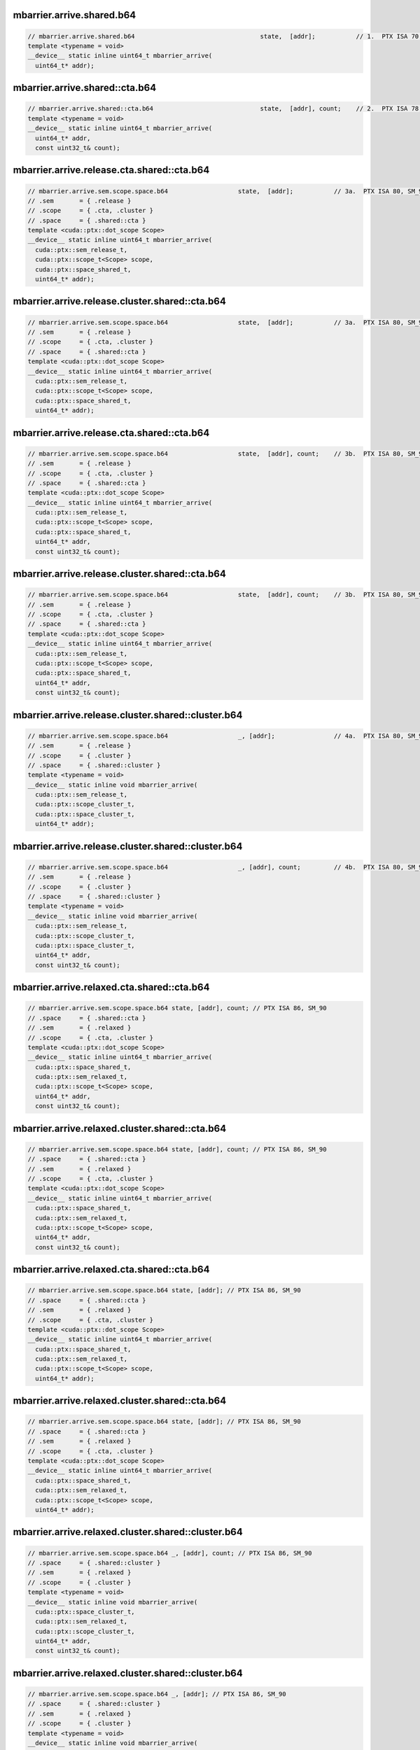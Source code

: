 ..
   This file was automatically generated. Do not edit.

mbarrier.arrive.shared.b64
^^^^^^^^^^^^^^^^^^^^^^^^^^
.. code:: cuda

   // mbarrier.arrive.shared.b64                                  state,  [addr];           // 1.  PTX ISA 70, SM_80
   template <typename = void>
   __device__ static inline uint64_t mbarrier_arrive(
     uint64_t* addr);

mbarrier.arrive.shared::cta.b64
^^^^^^^^^^^^^^^^^^^^^^^^^^^^^^^
.. code:: cuda

   // mbarrier.arrive.shared::cta.b64                             state,  [addr], count;    // 2.  PTX ISA 78, SM_90
   template <typename = void>
   __device__ static inline uint64_t mbarrier_arrive(
     uint64_t* addr,
     const uint32_t& count);

mbarrier.arrive.release.cta.shared::cta.b64
^^^^^^^^^^^^^^^^^^^^^^^^^^^^^^^^^^^^^^^^^^^
.. code:: cuda

   // mbarrier.arrive.sem.scope.space.b64                   state,  [addr];           // 3a.  PTX ISA 80, SM_90
   // .sem       = { .release }
   // .scope     = { .cta, .cluster }
   // .space     = { .shared::cta }
   template <cuda::ptx::dot_scope Scope>
   __device__ static inline uint64_t mbarrier_arrive(
     cuda::ptx::sem_release_t,
     cuda::ptx::scope_t<Scope> scope,
     cuda::ptx::space_shared_t,
     uint64_t* addr);

mbarrier.arrive.release.cluster.shared::cta.b64
^^^^^^^^^^^^^^^^^^^^^^^^^^^^^^^^^^^^^^^^^^^^^^^
.. code:: cuda

   // mbarrier.arrive.sem.scope.space.b64                   state,  [addr];           // 3a.  PTX ISA 80, SM_90
   // .sem       = { .release }
   // .scope     = { .cta, .cluster }
   // .space     = { .shared::cta }
   template <cuda::ptx::dot_scope Scope>
   __device__ static inline uint64_t mbarrier_arrive(
     cuda::ptx::sem_release_t,
     cuda::ptx::scope_t<Scope> scope,
     cuda::ptx::space_shared_t,
     uint64_t* addr);

mbarrier.arrive.release.cta.shared::cta.b64
^^^^^^^^^^^^^^^^^^^^^^^^^^^^^^^^^^^^^^^^^^^
.. code:: cuda

   // mbarrier.arrive.sem.scope.space.b64                   state,  [addr], count;    // 3b.  PTX ISA 80, SM_90
   // .sem       = { .release }
   // .scope     = { .cta, .cluster }
   // .space     = { .shared::cta }
   template <cuda::ptx::dot_scope Scope>
   __device__ static inline uint64_t mbarrier_arrive(
     cuda::ptx::sem_release_t,
     cuda::ptx::scope_t<Scope> scope,
     cuda::ptx::space_shared_t,
     uint64_t* addr,
     const uint32_t& count);

mbarrier.arrive.release.cluster.shared::cta.b64
^^^^^^^^^^^^^^^^^^^^^^^^^^^^^^^^^^^^^^^^^^^^^^^
.. code:: cuda

   // mbarrier.arrive.sem.scope.space.b64                   state,  [addr], count;    // 3b.  PTX ISA 80, SM_90
   // .sem       = { .release }
   // .scope     = { .cta, .cluster }
   // .space     = { .shared::cta }
   template <cuda::ptx::dot_scope Scope>
   __device__ static inline uint64_t mbarrier_arrive(
     cuda::ptx::sem_release_t,
     cuda::ptx::scope_t<Scope> scope,
     cuda::ptx::space_shared_t,
     uint64_t* addr,
     const uint32_t& count);

mbarrier.arrive.release.cluster.shared::cluster.b64
^^^^^^^^^^^^^^^^^^^^^^^^^^^^^^^^^^^^^^^^^^^^^^^^^^^
.. code:: cuda

   // mbarrier.arrive.sem.scope.space.b64                   _, [addr];                // 4a.  PTX ISA 80, SM_90
   // .sem       = { .release }
   // .scope     = { .cluster }
   // .space     = { .shared::cluster }
   template <typename = void>
   __device__ static inline void mbarrier_arrive(
     cuda::ptx::sem_release_t,
     cuda::ptx::scope_cluster_t,
     cuda::ptx::space_cluster_t,
     uint64_t* addr);

mbarrier.arrive.release.cluster.shared::cluster.b64
^^^^^^^^^^^^^^^^^^^^^^^^^^^^^^^^^^^^^^^^^^^^^^^^^^^
.. code:: cuda

   // mbarrier.arrive.sem.scope.space.b64                   _, [addr], count;         // 4b.  PTX ISA 80, SM_90
   // .sem       = { .release }
   // .scope     = { .cluster }
   // .space     = { .shared::cluster }
   template <typename = void>
   __device__ static inline void mbarrier_arrive(
     cuda::ptx::sem_release_t,
     cuda::ptx::scope_cluster_t,
     cuda::ptx::space_cluster_t,
     uint64_t* addr,
     const uint32_t& count);

mbarrier.arrive.relaxed.cta.shared::cta.b64
^^^^^^^^^^^^^^^^^^^^^^^^^^^^^^^^^^^^^^^^^^^
.. code:: cuda

   // mbarrier.arrive.sem.scope.space.b64 state, [addr], count; // PTX ISA 86, SM_90
   // .space     = { .shared::cta }
   // .sem       = { .relaxed }
   // .scope     = { .cta, .cluster }
   template <cuda::ptx::dot_scope Scope>
   __device__ static inline uint64_t mbarrier_arrive(
     cuda::ptx::space_shared_t,
     cuda::ptx::sem_relaxed_t,
     cuda::ptx::scope_t<Scope> scope,
     uint64_t* addr,
     const uint32_t& count);

mbarrier.arrive.relaxed.cluster.shared::cta.b64
^^^^^^^^^^^^^^^^^^^^^^^^^^^^^^^^^^^^^^^^^^^^^^^
.. code:: cuda

   // mbarrier.arrive.sem.scope.space.b64 state, [addr], count; // PTX ISA 86, SM_90
   // .space     = { .shared::cta }
   // .sem       = { .relaxed }
   // .scope     = { .cta, .cluster }
   template <cuda::ptx::dot_scope Scope>
   __device__ static inline uint64_t mbarrier_arrive(
     cuda::ptx::space_shared_t,
     cuda::ptx::sem_relaxed_t,
     cuda::ptx::scope_t<Scope> scope,
     uint64_t* addr,
     const uint32_t& count);

mbarrier.arrive.relaxed.cta.shared::cta.b64
^^^^^^^^^^^^^^^^^^^^^^^^^^^^^^^^^^^^^^^^^^^
.. code:: cuda

   // mbarrier.arrive.sem.scope.space.b64 state, [addr]; // PTX ISA 86, SM_90
   // .space     = { .shared::cta }
   // .sem       = { .relaxed }
   // .scope     = { .cta, .cluster }
   template <cuda::ptx::dot_scope Scope>
   __device__ static inline uint64_t mbarrier_arrive(
     cuda::ptx::space_shared_t,
     cuda::ptx::sem_relaxed_t,
     cuda::ptx::scope_t<Scope> scope,
     uint64_t* addr);

mbarrier.arrive.relaxed.cluster.shared::cta.b64
^^^^^^^^^^^^^^^^^^^^^^^^^^^^^^^^^^^^^^^^^^^^^^^
.. code:: cuda

   // mbarrier.arrive.sem.scope.space.b64 state, [addr]; // PTX ISA 86, SM_90
   // .space     = { .shared::cta }
   // .sem       = { .relaxed }
   // .scope     = { .cta, .cluster }
   template <cuda::ptx::dot_scope Scope>
   __device__ static inline uint64_t mbarrier_arrive(
     cuda::ptx::space_shared_t,
     cuda::ptx::sem_relaxed_t,
     cuda::ptx::scope_t<Scope> scope,
     uint64_t* addr);

mbarrier.arrive.relaxed.cluster.shared::cluster.b64
^^^^^^^^^^^^^^^^^^^^^^^^^^^^^^^^^^^^^^^^^^^^^^^^^^^
.. code:: cuda

   // mbarrier.arrive.sem.scope.space.b64 _, [addr], count; // PTX ISA 86, SM_90
   // .space     = { .shared::cluster }
   // .sem       = { .relaxed }
   // .scope     = { .cluster }
   template <typename = void>
   __device__ static inline void mbarrier_arrive(
     cuda::ptx::space_cluster_t,
     cuda::ptx::sem_relaxed_t,
     cuda::ptx::scope_cluster_t,
     uint64_t* addr,
     const uint32_t& count);

mbarrier.arrive.relaxed.cluster.shared::cluster.b64
^^^^^^^^^^^^^^^^^^^^^^^^^^^^^^^^^^^^^^^^^^^^^^^^^^^
.. code:: cuda

   // mbarrier.arrive.sem.scope.space.b64 _, [addr]; // PTX ISA 86, SM_90
   // .space     = { .shared::cluster }
   // .sem       = { .relaxed }
   // .scope     = { .cluster }
   template <typename = void>
   __device__ static inline void mbarrier_arrive(
     cuda::ptx::space_cluster_t,
     cuda::ptx::sem_relaxed_t,
     cuda::ptx::scope_cluster_t,
     uint64_t* addr);
